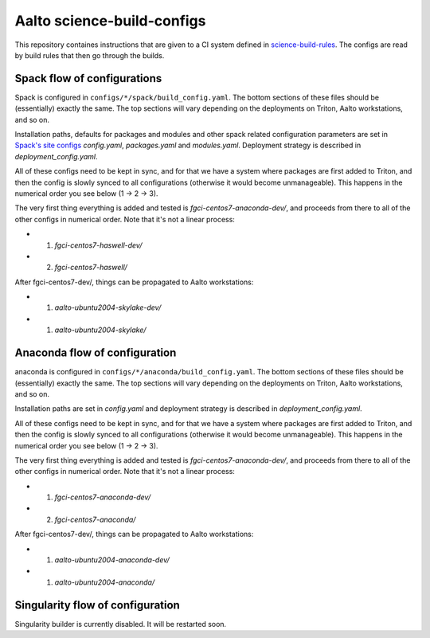 Aalto science-build-configs
===========================

This repository containes instructions that are given to a CI system
defined in `science-build-rules <https://github.com/AaltoSciComp/science-build-rules>`_.
The configs are read by build rules that then go through the builds.

Spack flow of configurations
----------------------------

Spack is configured in ``configs/*/spack/build_config.yaml``.
The bottom sections of these files should be (essentially) exactly the
same.  The top sections will vary depending on the deployments on
Triton, Aalto workstations, and so on.

Installation paths, defaults for packages and modules and other spack
related configuration parameters are set in
`Spack's site configs <https://spack.readthedocs.io/en/latest/configuration.html#configuration-scopes>`_
`config.yaml`, `packages.yaml` and `modules.yaml`. Deployment
strategy is described in `deployment_config.yaml`.

All of these configs need to be kept in sync, and for that we have a
system where packages are first added to Triton, and then the config
is slowly synced to all configurations (otherwise it would become
unmanageable).  This happens in the numerical order you see below (1 →
2 → 3).

The very first thing everything is added and tested is
`fgci-centos7-anaconda-dev/`, and proceeds from there to all of the other configs
in numerical order.  Note that it's not a linear process:

* 1. `fgci-centos7-haswell-dev/`
* 2. `fgci-centos7-haswell/`

After fgci-centos7-dev/, things can be propagated to Aalto
workstations:

* 1. `aalto-ubuntu2004-skylake-dev/`
* 1. `aalto-ubuntu2004-skylake/`

Anaconda flow of configuration
------------------------------

anaconda is configured in ``configs/*/anaconda/build_config.yaml``.
The bottom sections of these files should be (essentially) exactly the
same.  The top sections will vary depending on the deployments on
Triton, Aalto workstations, and so on.

Installation paths are set in `config.yaml` and deployment strategy
is described in `deployment_config.yaml`.

All of these configs need to be kept in sync, and for that we have a
system where packages are first added to Triton, and then the config
is slowly synced to all configurations (otherwise it would become
unmanageable).  This happens in the numerical order you see below (1 →
2 → 3).

The very first thing everything is added and tested is
`fgci-centos7-anaconda-dev/`, and proceeds from there to all of the other configs
in numerical order.  Note that it's not a linear process:

* 1. `fgci-centos7-anaconda-dev/`
* 2. `fgci-centos7-anaconda/`

After fgci-centos7-dev/, things can be propagated to Aalto
workstations:

* 1. `aalto-ubuntu2004-anaconda-dev/`
* 1. `aalto-ubuntu2004-anaconda/`

Singularity flow of configuration
---------------------------------

Singularity builder is currently disabled. It will be restarted soon.
